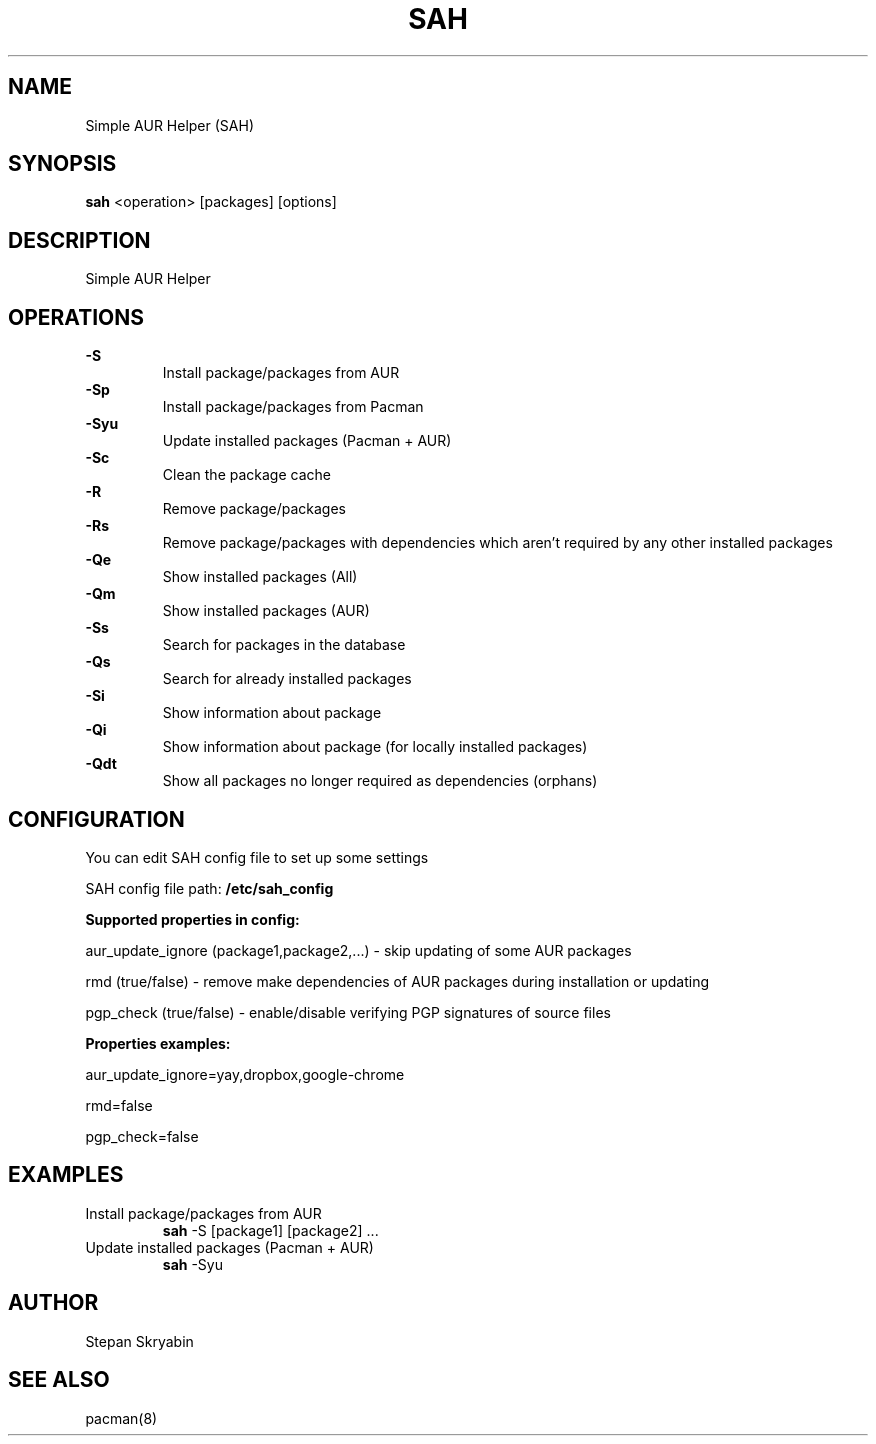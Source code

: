 .TH SAH 8 "February 12, 2019" "version 0.4.3" "SAH Manual"
.SH NAME
Simple AUR Helper (SAH)
.SH SYNOPSIS
.B sah
<operation> [packages] [options]
.SH DESCRIPTION
Simple AUR Helper
.SH OPERATIONS
.B -S
.RS
Install package/packages from AUR
.RE
.B -Sp
.RS
Install package/packages from Pacman
.RE
.B -Syu
.RS
Update installed packages (Pacman + AUR)
.RE
.B -Sc
.RS
Clean the package cache
.RE
.B -R
.RS
Remove package/packages
.RE
.B -Rs
.RS
Remove package/packages with dependencies which aren't required by any other installed packages
.RE
.B -Qe
.RS
Show installed packages (All)
.RE
.B -Qm
.RS
Show installed packages (AUR)
.RE
.B -Ss
.RS
Search for packages in the database
.RE
.B -Qs
.RS
Search for already installed packages
.RE
.B -Si
.RS
Show information about package
.RE
.B -Qi
.RS
Show information about package (for locally installed packages)
.RE
.B -Qdt
.RS
Show all packages no longer required as dependencies (orphans)
.RE
.SH CONFIGURATION
You can edit SAH config file to set up some settings
.PP
SAH config file path:
.B /etc/sah_config
.PP
.PP
.B Supported properties in config:
.PP
aur_update_ignore (package1,package2,...) - skip updating of some AUR packages
.PP
rmd (true/false) - remove make dependencies of AUR packages during installation or updating
.PP
pgp_check (true/false) - enable/disable verifying PGP signatures of source files
.PP
.B Properties examples:
.PP
aur_update_ignore=yay,dropbox,google-chrome
.PP
rmd=false
.PP
pgp_check=false
.SH EXAMPLES
Install package/packages from AUR
.RS
.B sah
-S [package1] [package2] ...
.RE
Update installed packages (Pacman + AUR)
.RS
.B sah
-Syu
.RE
.SH AUTHOR
Stepan Skryabin
.SH "SEE ALSO"
pacman(8)
